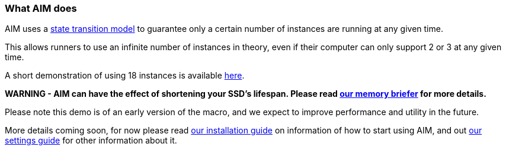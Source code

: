 :nofooter:
:hardbreaks:

=== What AIM does

AIM uses a link:STATES.adoc[state transition model] to guarantee only a certain number of instances are running at any given time.

This allows runners to use an infinite number of instances in theory, even if their computer can only support 2 or 3 at any given time.

A short demonstration of using 18 instances is available link:https://www.youtube.com/watch?v=cZWgRNDrRcc[here].

**WARNING - AIM can have the effect of shortening your SSD's lifespan. Please read link:MEMORY.adoc[our memory briefer] for more details.**

Please note this demo is of an early version of the macro, and we expect to improve performance and utility in the future.

More details coming soon, for now please read link:INSTALLING.adoc[our installation guide] on information of how to start using AIM, and out link:SETTINGS.adoc[our settings guide] for other information about it.